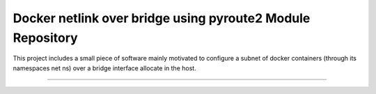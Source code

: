 Docker netlink over bridge using pyroute2 Module Repository
===========================================================

This project includes a small piece of software mainly motivated to configure a subnet of docker containers (through its namespaces net ns) 
over a bridge interface allocate in the host.

---------------

